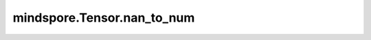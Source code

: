 mindspore.Tensor.nan_to_num
============================

.. py:method:: mindspore.Tensor.nan_to_num(nan=None, posinf=None, neginf=None)

    将 `self` 中的 `NaN` 、正无穷大和负无穷大值分别替换为 `nan` 、`posinf` 和 `neginf` 指定的值。

    .. warning::
        对于Ascend，仅支持 Atlas A2 训练系列产品。
        这是一个实验性API，后续可能修改或删除。

    参数：
        - **nan** (number，可选) - 替换 `NaN` 的值。默认值为 ``None`` 。
        - **posinf** (number，可选) - 如果是一个数字，则为替换正无穷的值。如果为 ``None`` ，则将正无穷替换为 `self` 类型支持的上限。默认值为 ``None`` 。
        - **neginf** (number，可选) - 如果是一个数字，则为替换负无穷的值。如果为 ``None`` ，则将负无穷替换为 `self` 类型支持的下限。默认值为 ``None`` 。

    返回：
        Tensor，数据shape和类型与 `self` 相同。

